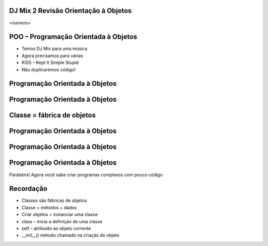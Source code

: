 DJ Mix 2 Revisão Orientação à Objetos
=====================================


.. image:: img/TWP58_001.jpeg
   :height: 12.501cm
   :width: 7.754cm
   :alt: 


<número>

POO – Programação Orientada à Objetos
=====================================









+ Temos DJ Mix para uma música
+ Agora precisamos para várias
+ KISS – Kept It Simple Stupid
+ Não duplicaremos código!


.. image:: img/TWP58_002.jpeg
   :height: 4.629cm
   :width: 13.81cm
   :alt: 


.. image:: img/TWP58_003.png
   :height: 13.704cm
   :width: 9.736cm
   :alt: 


Programação Orientada à Objetos
===============================


.. image:: img/TWP58_004.png
   :height: 10.966cm
   :width: 22.859cm
   :alt: 


Programação Orientada à Objetos
===============================


.. image:: img/TWP58_005.png
   :height: 14.21cm
   :width: 13.435cm
   :alt: 


Classe = fábrica de objetos
===========================


.. image:: img/TWP58_006.png
   :height: 12.514cm
   :width: 22.7cm
   :alt: 


Programação Orientada à Objetos
===============================


.. image:: img/TWP58_007.png
   :height: 9.471cm
   :width: 22.647cm
   :alt: 


Programação Orientada à Objetos
===============================


.. image:: img/TWP58_008.png
   :height: 15.698cm
   :width: 22.124cm
   :alt: 


Programação Orientada à Objetos
===============================


.. image:: img/TWP58_009.png
   :height: 15.38cm
   :width: 18.601cm
   :alt: 


Parabéns! Agora você sabe criar programas complexos com pouco código

.. image:: img/TWP58_010.png
   :height: 14.125cm
   :width: 19.746cm
   :alt: 


.. image:: img/TWP58_011.png
   :height: 5.45cm
   :width: 3.91cm
   :alt: 


Recordação
==========



+ Classes são fábricas de objetos
+ Classe = métodos + dados
+ Criar objetos = instanciar uma classe
+ class – inicia a definição de uma classe
+ self – atribuído ao objeto corrente
+ __init__() método chamado na criação do objeto




